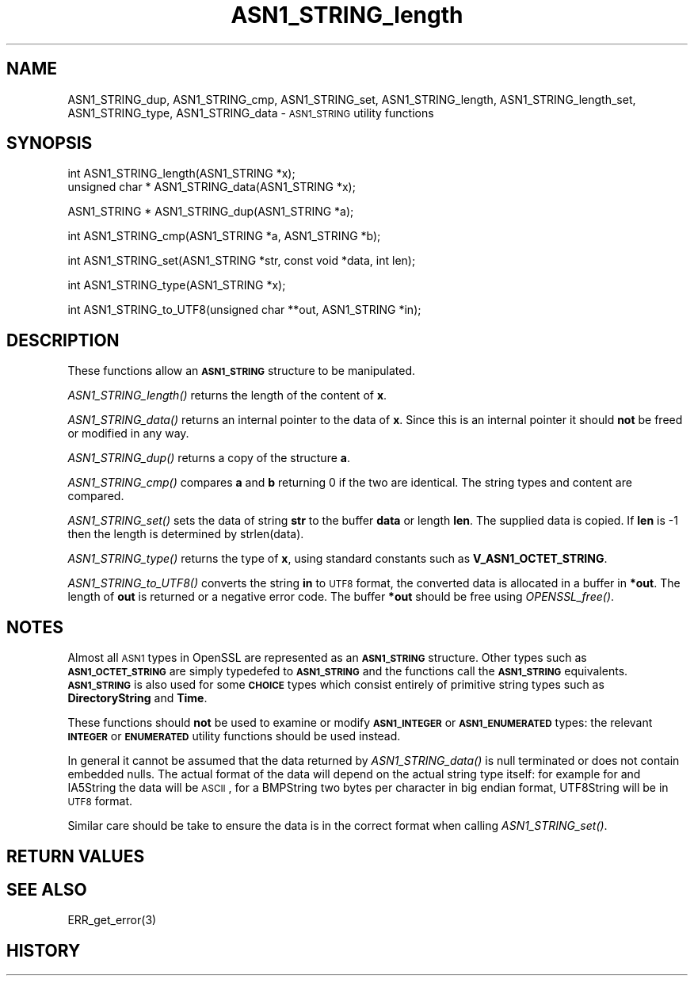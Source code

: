 .\" Automatically generated by Pod::Man version 1.15
.\" Mon Feb  3 10:01:37 2003
.\"
.\" Standard preamble:
.\" ======================================================================
.de Sh \" Subsection heading
.br
.if t .Sp
.ne 5
.PP
\fB\\$1\fR
.PP
..
.de Sp \" Vertical space (when we can't use .PP)
.if t .sp .5v
.if n .sp
..
.de Ip \" List item
.br
.ie \\n(.$>=3 .ne \\$3
.el .ne 3
.IP "\\$1" \\$2
..
.de Vb \" Begin verbatim text
.ft CW
.nf
.ne \\$1
..
.de Ve \" End verbatim text
.ft R

.fi
..
.\" Set up some character translations and predefined strings.  \*(-- will
.\" give an unbreakable dash, \*(PI will give pi, \*(L" will give a left
.\" double quote, and \*(R" will give a right double quote.  | will give a
.\" real vertical bar.  \*(C+ will give a nicer C++.  Capital omega is used
.\" to do unbreakable dashes and therefore won't be available.  \*(C` and
.\" \*(C' expand to `' in nroff, nothing in troff, for use with C<>
.tr \(*W-|\(bv\*(Tr
.ds C+ C\v'-.1v'\h'-1p'\s-2+\h'-1p'+\s0\v'.1v'\h'-1p'
.ie n \{\
.    ds -- \(*W-
.    ds PI pi
.    if (\n(.H=4u)&(1m=24u) .ds -- \(*W\h'-12u'\(*W\h'-12u'-\" diablo 10 pitch
.    if (\n(.H=4u)&(1m=20u) .ds -- \(*W\h'-12u'\(*W\h'-8u'-\"  diablo 12 pitch
.    ds L" ""
.    ds R" ""
.    ds C` ""
.    ds C' ""
'br\}
.el\{\
.    ds -- \|\(em\|
.    ds PI \(*p
.    ds L" ``
.    ds R" ''
'br\}
.\"
.\" If the F register is turned on, we'll generate index entries on stderr
.\" for titles (.TH), headers (.SH), subsections (.Sh), items (.Ip), and
.\" index entries marked with X<> in POD.  Of course, you'll have to process
.\" the output yourself in some meaningful fashion.
.if \nF \{\
.    de IX
.    tm Index:\\$1\t\\n%\t"\\$2"
..
.    nr % 0
.    rr F
.\}
.\"
.\" For nroff, turn off justification.  Always turn off hyphenation; it
.\" makes way too many mistakes in technical documents.
.hy 0
.if n .na
.\"
.\" Accent mark definitions (@(#)ms.acc 1.5 88/02/08 SMI; from UCB 4.2).
.\" Fear.  Run.  Save yourself.  No user-serviceable parts.
.bd B 3
.    \" fudge factors for nroff and troff
.if n \{\
.    ds #H 0
.    ds #V .8m
.    ds #F .3m
.    ds #[ \f1
.    ds #] \fP
.\}
.if t \{\
.    ds #H ((1u-(\\\\n(.fu%2u))*.13m)
.    ds #V .6m
.    ds #F 0
.    ds #[ \&
.    ds #] \&
.\}
.    \" simple accents for nroff and troff
.if n \{\
.    ds ' \&
.    ds ` \&
.    ds ^ \&
.    ds , \&
.    ds ~ ~
.    ds /
.\}
.if t \{\
.    ds ' \\k:\h'-(\\n(.wu*8/10-\*(#H)'\'\h"|\\n:u"
.    ds ` \\k:\h'-(\\n(.wu*8/10-\*(#H)'\`\h'|\\n:u'
.    ds ^ \\k:\h'-(\\n(.wu*10/11-\*(#H)'^\h'|\\n:u'
.    ds , \\k:\h'-(\\n(.wu*8/10)',\h'|\\n:u'
.    ds ~ \\k:\h'-(\\n(.wu-\*(#H-.1m)'~\h'|\\n:u'
.    ds / \\k:\h'-(\\n(.wu*8/10-\*(#H)'\z\(sl\h'|\\n:u'
.\}
.    \" troff and (daisy-wheel) nroff accents
.ds : \\k:\h'-(\\n(.wu*8/10-\*(#H+.1m+\*(#F)'\v'-\*(#V'\z.\h'.2m+\*(#F'.\h'|\\n:u'\v'\*(#V'
.ds 8 \h'\*(#H'\(*b\h'-\*(#H'
.ds o \\k:\h'-(\\n(.wu+\w'\(de'u-\*(#H)/2u'\v'-.3n'\*(#[\z\(de\v'.3n'\h'|\\n:u'\*(#]
.ds d- \h'\*(#H'\(pd\h'-\w'~'u'\v'-.25m'\f2\(hy\fP\v'.25m'\h'-\*(#H'
.ds D- D\\k:\h'-\w'D'u'\v'-.11m'\z\(hy\v'.11m'\h'|\\n:u'
.ds th \*(#[\v'.3m'\s+1I\s-1\v'-.3m'\h'-(\w'I'u*2/3)'\s-1o\s+1\*(#]
.ds Th \*(#[\s+2I\s-2\h'-\w'I'u*3/5'\v'-.3m'o\v'.3m'\*(#]
.ds ae a\h'-(\w'a'u*4/10)'e
.ds Ae A\h'-(\w'A'u*4/10)'E
.    \" corrections for vroff
.if v .ds ~ \\k:\h'-(\\n(.wu*9/10-\*(#H)'\s-2\u~\d\s+2\h'|\\n:u'
.if v .ds ^ \\k:\h'-(\\n(.wu*10/11-\*(#H)'\v'-.4m'^\v'.4m'\h'|\\n:u'
.    \" for low resolution devices (crt and lpr)
.if \n(.H>23 .if \n(.V>19 \
\{\
.    ds : e
.    ds 8 ss
.    ds o a
.    ds d- d\h'-1'\(ga
.    ds D- D\h'-1'\(hy
.    ds th \o'bp'
.    ds Th \o'LP'
.    ds ae ae
.    ds Ae AE
.\}
.rm #[ #] #H #V #F C
.\" ======================================================================
.\"
.IX Title "ASN1_STRING_length 3"
.TH ASN1_STRING_length 3 "0.9.7" "2003-02-03" "OpenSSL"
.UC
.SH "NAME"
ASN1_STRING_dup, ASN1_STRING_cmp, ASN1_STRING_set, ASN1_STRING_length,
ASN1_STRING_length_set, ASN1_STRING_type, ASN1_STRING_data \-
\&\s-1ASN1_STRING\s0 utility functions
.SH "SYNOPSIS"
.IX Header "SYNOPSIS"
.Vb 2
\& int ASN1_STRING_length(ASN1_STRING *x);
\& unsigned char * ASN1_STRING_data(ASN1_STRING *x);
.Ve
.Vb 1
\& ASN1_STRING * ASN1_STRING_dup(ASN1_STRING *a);
.Ve
.Vb 1
\& int ASN1_STRING_cmp(ASN1_STRING *a, ASN1_STRING *b);
.Ve
.Vb 1
\& int ASN1_STRING_set(ASN1_STRING *str, const void *data, int len);
.Ve
.Vb 1
\& int ASN1_STRING_type(ASN1_STRING *x);
.Ve
.Vb 1
\& int ASN1_STRING_to_UTF8(unsigned char **out, ASN1_STRING *in);
.Ve
.SH "DESCRIPTION"
.IX Header "DESCRIPTION"
These functions allow an \fB\s-1ASN1_STRING\s0\fR structure to be manipulated.
.PP
\&\fIASN1_STRING_length()\fR returns the length of the content of \fBx\fR.
.PP
\&\fIASN1_STRING_data()\fR returns an internal pointer to the data of \fBx\fR.
Since this is an internal pointer it should \fBnot\fR be freed or
modified in any way.
.PP
\&\fIASN1_STRING_dup()\fR returns a copy of the structure \fBa\fR.
.PP
\&\fIASN1_STRING_cmp()\fR compares \fBa\fR and \fBb\fR returning 0 if the two
are identical. The string types and content are compared.
.PP
\&\fIASN1_STRING_set()\fR sets the data of string \fBstr\fR to the buffer
\&\fBdata\fR or length \fBlen\fR. The supplied data is copied. If \fBlen\fR
is \-1 then the length is determined by strlen(data).
.PP
\&\fIASN1_STRING_type()\fR returns the type of \fBx\fR, using standard constants
such as \fBV_ASN1_OCTET_STRING\fR.
.PP
\&\fIASN1_STRING_to_UTF8()\fR converts the string \fBin\fR to \s-1UTF8\s0 format, the
converted data is allocated in a buffer in \fB*out\fR. The length of
\&\fBout\fR is returned or a negative error code. The buffer \fB*out\fR
should be free using \fIOPENSSL_free()\fR.
.SH "NOTES"
.IX Header "NOTES"
Almost all \s-1ASN1\s0 types in OpenSSL are represented as an \fB\s-1ASN1_STRING\s0\fR
structure. Other types such as \fB\s-1ASN1_OCTET_STRING\s0\fR are simply typedefed
to \fB\s-1ASN1_STRING\s0\fR and the functions call the \fB\s-1ASN1_STRING\s0\fR equivalents.
\&\fB\s-1ASN1_STRING\s0\fR is also used for some \fB\s-1CHOICE\s0\fR types which consist
entirely of primitive string types such as \fBDirectoryString\fR and
\&\fBTime\fR.
.PP
These functions should \fBnot\fR be used to examine or modify \fB\s-1ASN1_INTEGER\s0\fR
or \fB\s-1ASN1_ENUMERATED\s0\fR types: the relevant \fB\s-1INTEGER\s0\fR or \fB\s-1ENUMERATED\s0\fR
utility functions should be used instead.
.PP
In general it cannot be assumed that the data returned by \fIASN1_STRING_data()\fR
is null terminated or does not contain embedded nulls. The actual format
of the data will depend on the actual string type itself: for example
for and IA5String the data will be \s-1ASCII\s0, for a BMPString two bytes per
character in big endian format, UTF8String will be in \s-1UTF8\s0 format.
.PP
Similar care should be take to ensure the data is in the correct format
when calling \fIASN1_STRING_set()\fR.
.SH "RETURN VALUES"
.IX Header "RETURN VALUES"
.SH "SEE ALSO"
.IX Header "SEE ALSO"
ERR_get_error(3)
.SH "HISTORY"
.IX Header "HISTORY"
